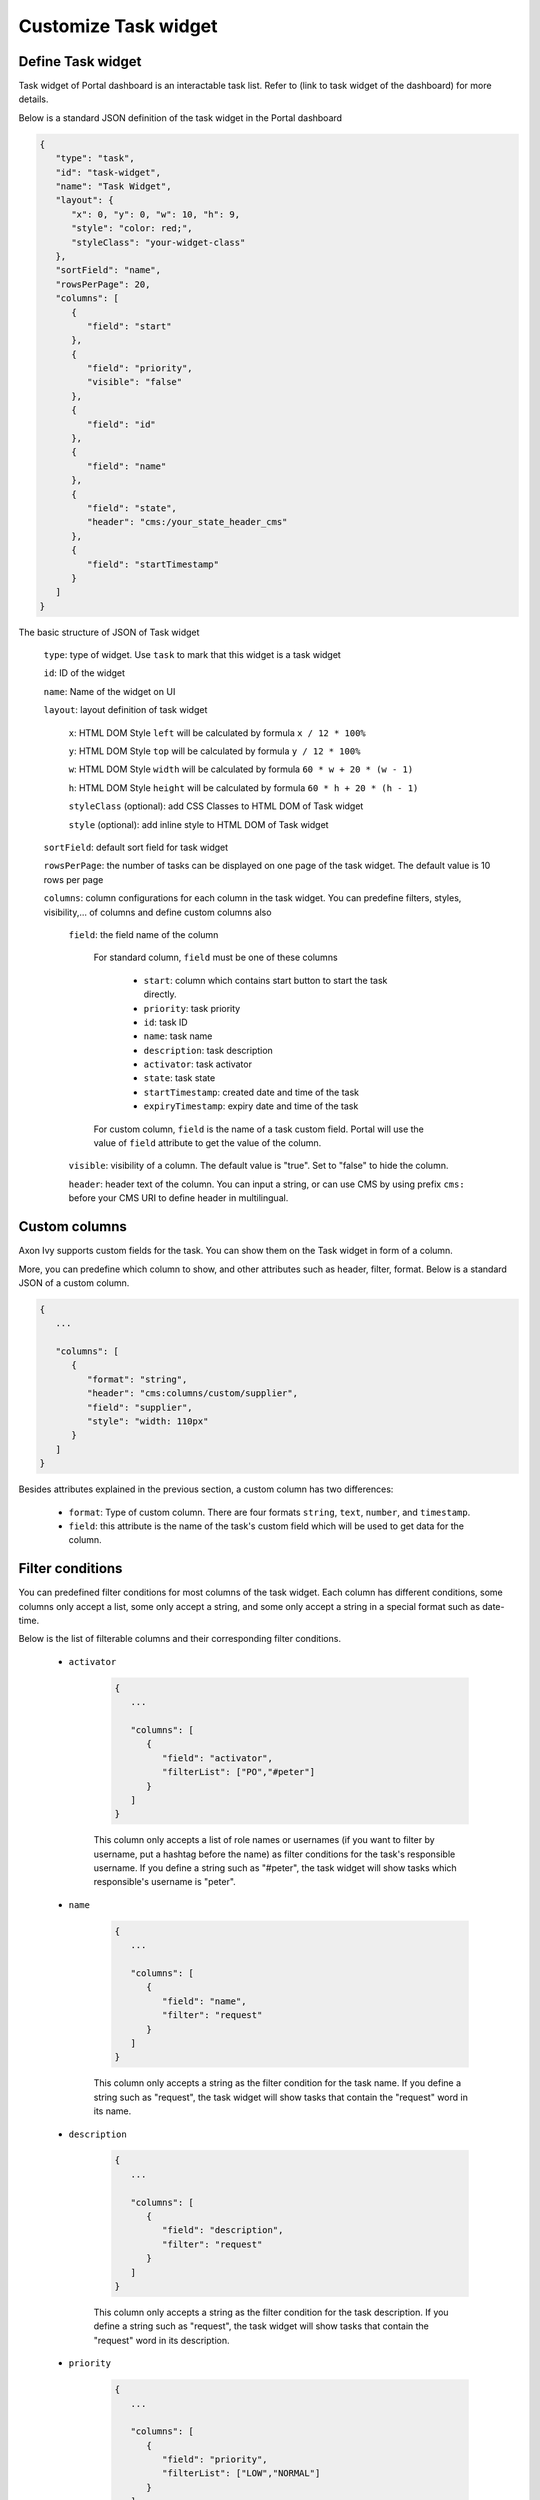 .. _customization-new-dashboard-task-widget:

Customize Task widget
=====================

Define Task widget
-------------------

Task widget of Portal dashboard is an interactable task list. Refer
to (link to task widget of the dashboard) for more details.

Below is a standard JSON definition of the task widget in the Portal dashboard

.. code-block:: html

   {
      "type": "task",
      "id": "task-widget",
      "name": "Task Widget",
      "layout": {
         "x": 0, "y": 0, "w": 10, "h": 9,
         "style": "color: red;",
         "styleClass": "your-widget-class"
      },
      "sortField": "name",
      "rowsPerPage": 20,
      "columns": [
         {
            "field": "start"
         },
         {
            "field": "priority",
            "visible": "false"
         },
         {
            "field": "id"
         },
         {
            "field": "name"
         },
         {
            "field": "state",
            "header": "cms:/your_state_header_cms"
         },
         {
            "field": "startTimestamp"
         }
      ]
   }
..

The basic structure of JSON of Task widget

   ``type``: type of widget. Use ``task`` to mark that this widget is a task widget

   ``id``: ID of the widget

   ``name``: Name of the widget on UI

   ``layout``: layout definition of task widget

      ``x``: HTML DOM Style ``left`` will be calculated by formula ``x / 12 * 100%``

      ``y``: HTML DOM Style ``top`` will be calculated by formula ``y / 12 * 100%``

      ``w``: HTML DOM Style ``width`` will be calculated by formula ``60 * w + 20 * (w - 1)``

      ``h``: HTML DOM Style ``height`` will be calculated by formula ``60 * h + 20 * (h - 1)``

      ``styleClass`` (optional): add CSS Classes to HTML DOM of Task widget

      ``style`` (optional): add inline style to HTML DOM of Task widget

   ``sortField``: default sort field for task widget

   ``rowsPerPage``: the number of tasks can be displayed on one page of the task widget. 
   The default value is 10 rows per page

   ``columns``: column configurations for each column in the task widget. You can predefine
   filters, styles, visibility,... of columns and define custom columns also

      ``field``: the field name of the column
         
         For standard column, ``field`` must be one of these columns
         
            - ``start``: column which contains start button to start the task directly.
  
            - ``priority``: task priority

            - ``id``: task ID

            - ``name``: task name

            - ``description``: task description

            - ``activator``: task activator

            - ``state``: task state

            - ``startTimestamp``: created date and time of the task

            - ``expiryTimestamp``: expiry date and time of the task

         For custom column, ``field`` is the name of a task custom field.
         Portal will use the value of ``field`` attribute to get the value of the column.

      ``visible``: visibility of a column. The default value is "true".
      Set to "false" to hide the column.

      ``header``: header text of the column. You can input a string, or can use
      CMS by using prefix ``cms:`` before your CMS URI to define header
      in multilingual.

Custom columns
--------------

Axon Ivy supports custom fields for the task.
You can show them on the Task widget in form of a column.

More, you can predefine which column to show, and other attributes such as header,
filter, format. Below is a standard JSON of a custom column.

.. code-block:: html

   {
      ...
      
      "columns": [
         {
            "format": "string",
            "header": "cms:columns/custom/supplier",
            "field": "supplier",
            "style": "width: 110px"
         }
      ]
   }

..

Besides attributes explained in the previous section, a custom column has two differences:

   - ``format``: Type of custom column. There are four formats ``string``, ``text``, ``number``, and ``timestamp``.

   - ``field``: this attribute is the name of the task's custom field which will be used to get data for the column.

Filter conditions
-----------------

You can predefined filter conditions for most columns of the task widget.
Each column has different conditions, some columns only accept a list, some only accept
a string, and some only accept a string in a special format such as date-time.

Below is the list of filterable columns and their corresponding filter conditions.

   - ``activator``

      .. code-block:: html

         {
            ...
      
            "columns": [
               {
                  "field": "activator",
                  "filterList": ["PO","#peter"]
               }
            ]
         }

      ..

      This column only accepts a list of role names or usernames
      (if you want to filter by username, put a hashtag before the name)
      as filter conditions for the task's responsible username.
      If you define a string such as "#peter", the task widget will show tasks which
      responsible's username is "peter".

   - ``name``

      .. code-block:: html

         {
            ...
      
            "columns": [
               {
                  "field": "name",
                  "filter": "request"
               }
            ]
         }
      ..

      This column only accepts a string as the filter condition for the task name.
      If you define a string such as "request", the task widget will show tasks that
      contain the "request" word in its name.

   - ``description``

      .. code-block:: html

         {
            ...
      
            "columns": [
               {
                  "field": "description",
                  "filter": "request"
               }
            ]
         }

      ..

      This column only accepts a string as the filter condition for the task description.
      If you define a string such as "request", the task widget will show tasks that
      contain the "request" word in its description.

   - ``priority``

      .. code-block:: html

         {
            ...
      
            "columns": [
               {
                  "field": "priority",
                  "filterList": ["LOW","NORMAL"]
               }
            ]
         }

      ..

      This column only accepts a list of priorities' names as the filter condition.
      If you define a list of priorities in ``filterList``, the task widget will show
      tasks that have priority listed in ``filterList``.

      Refer to `Task Priority <https://developer.axonivy.com/doc/|version|/public-api/ch/ivyteam/ivy/workflow/WorkflowPriority.html>`_ for
      available task priorities.

   - ``state``

      .. code-block:: html

         {
            ...
      
            "columns": [
               {
                  "field": "state",
                  "filterList": ["CREATED","DONE"]
               },
            ]
         }
      ..

      This column  only accepts a list of task states' names as the filter condition.
      If you define a list of states in ``filterList``, the task widget will show
      tasks that have states listed in ``filterList``. 

      Refer to `Task States <https://developer.axonivy.com/doc/|version|/public-api/ch/ivyteam/ivy/workflow/TaskState.html>`_ for
      available task states.


   - ``startTimestamp``

      .. code-block:: html

         {
            ...
      
            "columns": [
               {
                  "field": "startTimestamp",
                  "filterFrom": "04/11/2021",
                  "filterTo": "05/28/2021"
               },
            ]
         }

      ..

      This column accepts 2 filter conditions ``filterFrom`` and ``filterTo`` as boundaries
      of a range of dates. If you define dates for ``filterFrom`` and ``filterTo``,
      the task widget will show tasks have created dates between the dates defined.

      Acceptable date formats: ``dd.MM.yyyy`` and ``MM/dd/yyyy``.

   - ``expiryTimestamp``

      .. code-block:: html

         {
            ...
      
            "columns": [
               {
                  "field": "expiryTimestamp",
                  "filterFrom": "04/11/2021",
                  "filterTo": "05/28/2021"
               },
            ]
         }

      ..

      This column accepts 2 filter conditions ``filterFrom`` and ``filterTo`` as boundaries
      of a range of dates. If you define dates for ``filterFrom`` and ``filterTo``,
      the task widget will show tasks have expiry dates between the dates defined.

      Acceptable date formats: ``dd.MM.yyyy`` and ``MM/dd/yyyy``.

